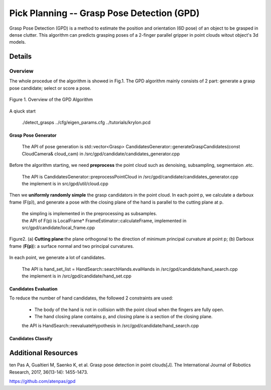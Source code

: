 ====
Pick Planning -- Grasp Pose Detection (GPD)
====
Grasp Pose Detection (GPD) is a method to estimate the position and orientation (6D pose) of an object to be grasped in dense clutter.
This algorithm can predicts grasping poses of a 2-finger parallel gripper in point clouds witout object's 3d models.

####################
Details
####################

----
Overview
----
The whole procedue of the algorithm is showed in Fig.1. The GPD algorithm mainly consists of 2 part: generate a grasp pose candidate; select or score a pose.

.. .. figure:: _static/DeepClawOverview.png
    :align: center
    :figclass: align-center

.. figure:: ./figure-GPD-overview.PNG
  :scale: 30 %
  :alt: alternate text
  :align: center
  :figclass: align-center
  
  Figure 1. Overview of the GPD Algorithm

A qiuck start

 | ./detect_grasps ../cfg/eigen_params.cfg ../tutorials/krylon.pcd
 
&&&&
Grasp Pose Generator
&&&&


 | The API of pose generation is std::vector<Grasp> CandidatesGenerator::generateGraspCandidates(const CloudCamera& cloud_cam) in /src/gpd/candidate/candidates_generator.cpp  


Before the algorithm starting, we need **preprocess** the point cloud such as denoising, subsampling, segmentaion .etc.

 | The API is CandidatesGenerator::preprocessPointCloud in /src/gpd/candidate/candidates_generator.cpp  
 | the implement is in src/gpd/util/cloud.cpp
 
Then we **uniformly randomly simple** the grasp candidators in the point cloud. In each point p, we calculate a darboux frame (F(p)), and generate a pose with the closing plane of the hand is parallel to the cutting plane at p.

 | the simpling is implemented in the preprocessing as subsamples.
 | the API of F(p) is LocalFrame* FrameEstimator::calculateFrame, implemented in src/gpd/candidate/local_frame.cpp


.. figure:: ./figure-GPD-F(p).PNG
  :scale: 30 %
  :alt: alternate text
  :align: center
  :figclass: align-center
  
  Figure2. (a) **Cutting plane**:the plane orthogonal to the direction of minimum principal curvature at point p; (b) Darboux frame (**F(p)**): a surface normal and two principal curvatures.

In each point, we generate a lot of candidates.

 | The API is hand_set_list = HandSearch::searchHands.evalHands  in /src/gpd/candidate/hand_search.cpp
 | the implement is in /src/gpd/candidate/hand_set.cpp


&&&&
Candidates Evaluation
&&&&
To reduce the number of hand candidates, the followed 2 constraints are used:

 * The body of the hand is not in collision with the point cloud when the fingers are fully open.
 * The hand closing plane contains p,  and closing plane is a section of the closing plane.

 | the API is HandSearch::reevaluateHypothesis in /src/gpd/candidate/hand_search.cpp

&&&&
Candidates Classify
&&&&

####################
Additional Resources
####################
ten Pas A, Gualtieri M, Saenko K, et al. Grasp pose detection in point clouds[J]. The International Journal of Robotics Research, 2017, 36(13-14): 1455-1473.

https://github.com/atenpas/gpd
